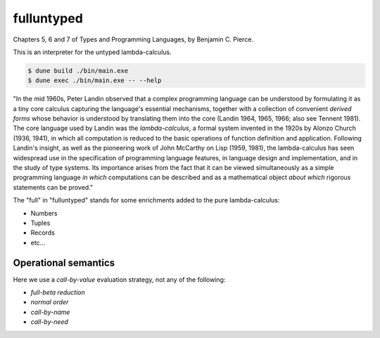 fulluntyped
================

Chapters 5, 6 and 7 of Types and Programming Languages, by Benjamin C. Pierce.

This is an interpreter for the untyped lambda-calculus.

.. code:: sh

   $ dune build ./bin/main.exe
   $ dune exec ./bin/main.exe -- --help

"In the mid 1960s, Peter Landin observed that a complex programming language can be understood by formulating it as a tiny core calculus capturing the language's essential mechanisms, together with a collection of convenient *derived forms* whose behavior is understood by translating them into the core (Landin 1964, 1965, 1966; also see Tennent 1981). The core language used by Landin was the *lambda-calculus*, a formal system invented in the 1920s by Alonzo Church (1936, 1941), in which all computation is reduced to the basic operations of function definition and application. Following Landin's insight, as well as the pioneering work of John McCarthy on Lisp (1959, 1981), the lambda-calculus has seen widespread use in the specification of programming language features, in language design and implementation, and in the study of type systems. Its importance arises from the fact that it can be viewed simultaneously as a simple programming language *in which* computations can be described and as a mathematical object *about which* rigorous statements can be proved."

The "full" in "fulluntyped" stands for some enrichments added to the pure lambda-calculus:

* Numbers 
* Tuples 
* Records
* etc...

Operational semantics
-----------------------

Here we use a *call-by-value* evaluation strategy, not any of the following:

* *full-beta reduction*
* *normal order*
* *call-by-name*
* *call-by-need*
